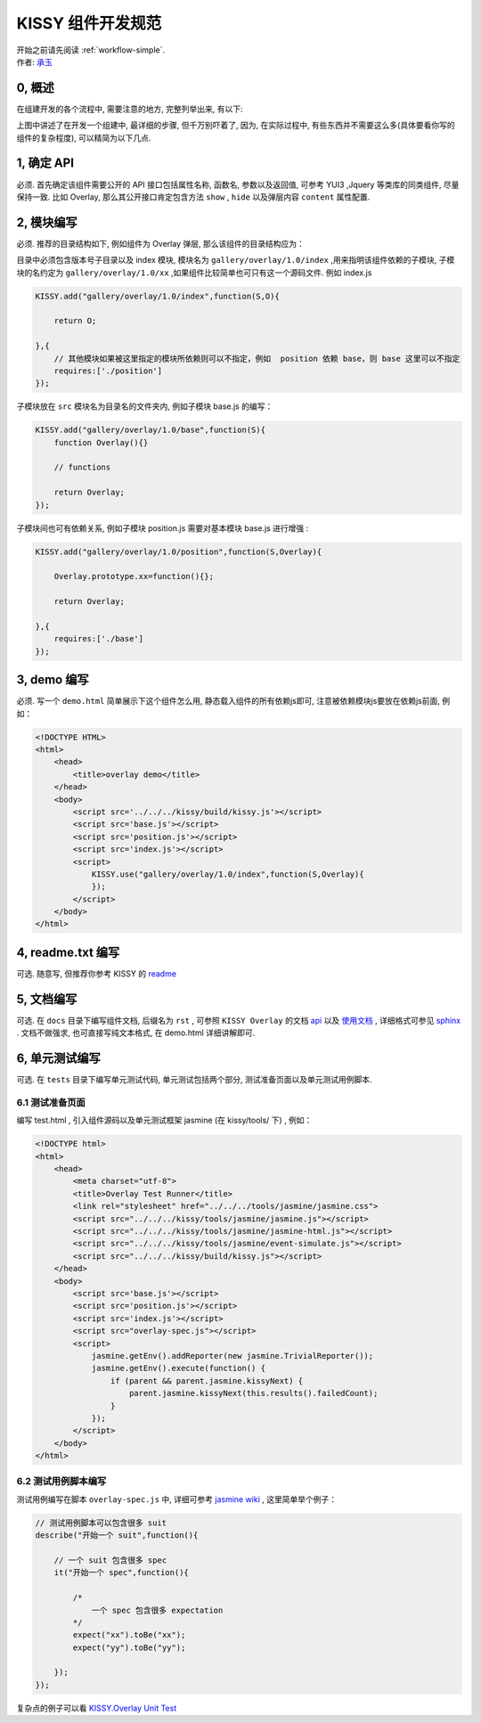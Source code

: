 .. _workflow-dev-spec:

KISSY 组件开发规范
========================================

|  开始之前请先阅读 :ref:`workflow-simple`.
|  作者: `承玉 <yiminghe@gmail.com>`_

0, 概述
-----------------------------------------

在组建开发的各个流程中, 需要注意的地方, 完整列举出来, 有以下:

.. raw:: html

            <img  src='../_static/workflow/workflow.png' />

上图中讲述了在开发一个组建中, 最详细的步骤, 但千万别吓着了, 因为, 在实际过程中, 有些东西并不需要这么多(具体要看你写的组件的复杂程度), 可以精简为以下几点.


1, 确定 API
-----------------------------------------

必须. 首先确定该组件需要公开的 API 接口包括属性名称, 函数名, 参数以及返回值, 可参考 YUI3 ,Jquery 等类库的同类组件, 尽量保持一致.
比如 Overlay, 那么其公开接口肯定包含方法 ``show`` , ``hide`` 以及弹层内容 ``content`` 属性配置.


2, 模块编写
-----------------------------------------

必须. 推荐的目录结构如下, 例如组件为 Overlay 弹层, 那么该组件的目录结构应为：

.. raw:: html

            <img  src='../_static/styleguide/component-guide.png' />

目录中必须包含版本号子目录以及 index 模块, 模块名为 ``gallery/overlay/1.0/index`` ,用来指明该组件依赖的子模块, 子模块的名约定为 ``gallery/overlay/1.0/xx`` ,如果组件比较简单也可只有这一个源码文件. 例如 index.js

.. code-block:: javascript


    KISSY.add("gallery/overlay/1.0/index",function(S,O){
        
        return O;
        
    },{
        // 其他模块如果被这里指定的模块所依赖则可以不指定，例如  position 依赖 base，则 base 这里可以不指定
        requires:['./position'] 
    });

子模块放在 ``src`` 模块名为目录名的文件夹内, 例如子模块 base.js 的编写：


.. code-block:: javascript

    KISSY.add("gallery/overlay/1.0/base",function(S){
        function Overlay(){}
        
        // functions

        return Overlay;
    });
    
子模块间也可有依赖关系, 例如子模块 position.js 需要对基本模块 base.js 进行增强 :


.. code-block:: javascript

    KISSY.add("gallery/overlay/1.0/position",function(S,Overlay){       

        Overlay.prototype.xx=function(){};
        
        return Overlay;

    },{
        requires:['./base']
    });
    


3, demo 编写
-----------------------------------------------------------------------------

必须. 写一个 ``demo.html`` 简单展示下这个组件怎么用, 静态载入组件的所有依赖js即可, 注意被依赖模块js要放在依赖js前面, 例如：

.. code-block:: html

    <!DOCTYPE HTML>
    <html>
        <head>
            <title>overlay demo</title>
        </head>
        <body>
            <script src='../../../kissy/build/kissy.js'></script>
            <script src='base.js'></script>
            <script src='position.js'></script>
            <script src='index.js'></script>
            <script>
                KISSY.use("gallery/overlay/1.0/index",function(S,Overlay){                    
                });
            </script>
        </body>
    </html>
    
4, readme.txt 编写
--------------------------------------------------------------------------------

可选. 随意写, 但推荐你参考 KISSY 的 `readme <https://github.com/kissyteam/kissy/blob/master/README.md>`_




5, 文档编写
-------------------------------------------------------------------------------

可选. 在 ``docs`` 目录下编写组件文档, 后缀名为 ``rst`` , 可参照 ``KISSY Overlay`` 的文档 `api <../api/component/overlay/>`_ 以及
`使用文档 <../demo/component/overlay/>`_ , 详细格式可参见 `sphinx <../tools/use-sphinx.html>`_ .
文档不做强求, 也可直接写纯文本格式, 在 demo.html 详细讲解即可.
 
 
6, 单元测试编写
----------------------------------------------------------------------------------

可选. 在 ``tests`` 目录下编写单元测试代码, 单元测试包括两个部分, 测试准备页面以及单元测试用例脚本.


6.1 测试准备页面
~~~~~~~~~~~~~~~~~~~~~~~~~~~~~~~~~~~~~~~~~~~~~~~~~~~~~~~~~~

编写 test.html , 引入组件源码以及单元测试框架 jasmine (在 kissy/tools/ 下) , 例如：

.. code-block:: html

    <!DOCTYPE html>
    <html>
        <head>
            <meta charset="utf-8">
            <title>Overlay Test Runner</title>
            <link rel="stylesheet" href="../../../tools/jasmine/jasmine.css">
            <script src="../../../kissy/tools/jasmine/jasmine.js"></script>
            <script src="../../../kissy/tools/jasmine/jasmine-html.js"></script>
            <script src="../../../kissy/tools/jasmine/event-simulate.js"></script>
            <script src="../../../kissy/build/kissy.js"></script>
        </head>
        <body>
            <script src='base.js'></script>
            <script src='position.js'></script>
            <script src='index.js'></script>
            <script src="overlay-spec.js"></script>
            <script>
                jasmine.getEnv().addReporter(new jasmine.TrivialReporter());
                jasmine.getEnv().execute(function() {
                    if (parent && parent.jasmine.kissyNext) {
                        parent.jasmine.kissyNext(this.results().failedCount);
                    }
                });
            </script>
        </body>
    </html>
    
    
6.2 测试用例脚本编写
~~~~~~~~~~~~~~~~~~~~~~~~~~~~~~~~~~~~~~~~~~~~~~~~~~~~~~~~~~~~~      

测试用例编写在脚本 ``overlay-spec.js`` 中, 详细可参考 `jasmine wiki <https://github.com/pivotal/jasmine/wiki>`_ , 这里简单举个例子：

.. code-block:: javascript

    // 测试用例脚本可以包含很多 suit
    describe("开始一个 suit",function(){

        // 一个 suit 包含很多 spec
        it("开始一个 spec",function(){

            /*
                一个 spec 包含很多 expectation
            */
            expect("xx").toBe("xx");
            expect("yy").toBe("yy");

        });
    });

复杂点的例子可以看 `KISSY.Overlay Unit Test <https://github.com/kissyteam/kissy/blob/master/src/overlay/tests/overlay-spec.js>`_